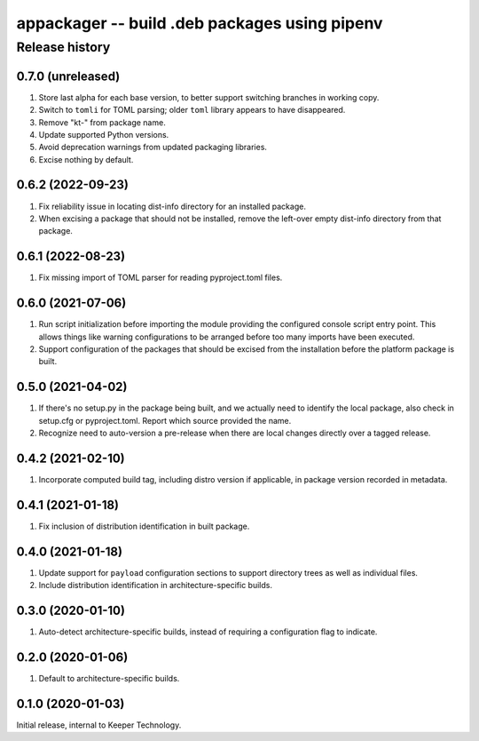 ==============================================
appackager -- build .deb packages using pipenv
==============================================


Release history
---------------

0.7.0 (unreleased)
~~~~~~~~~~~~~~~~~~

#. Store last alpha for each base version, to better support switching
   branches in working copy.
#. Switch to ``tomli`` for TOML parsing; older ``toml`` library appears
   to have disappeared.
#. Remove "kt-" from package name.
#. Update supported Python versions.
#. Avoid deprecation warnings from updated packaging libraries.
#. Excise nothing by default.


0.6.2 (2022-09-23)
~~~~~~~~~~~~~~~~~~

#. Fix reliability issue in locating dist-info directory for an
   installed package.

#. When excising a package that should not be installed, remove the
   left-over empty dist-info directory from that package.


0.6.1 (2022-08-23)
~~~~~~~~~~~~~~~~~~

#. Fix missing import of TOML parser for reading pyproject.toml files.


0.6.0 (2021-07-06)
~~~~~~~~~~~~~~~~~~

#. Run script initialization before importing the module providing the
   configured console script entry point.  This allows things like
   warning configurations to be arranged before too many imports have
   been executed.

#. Support configuration of the packages that should be excised from the
   installation before the platform package is built.


0.5.0 (2021-04-02)
~~~~~~~~~~~~~~~~~~

#. If there's no setup.py in the package being built, and we actually
   need to identify the local package, also check in setup.cfg or
   pyproject.toml.  Report which source provided the name.

#. Recognize need to auto-version a pre-release when there are local
   changes directly over a tagged release.


0.4.2 (2021-02-10)
~~~~~~~~~~~~~~~~~~

#. Incorporate computed build tag, including distro version if
   applicable, in package version recorded in metadata.


0.4.1 (2021-01-18)
~~~~~~~~~~~~~~~~~~

#. Fix inclusion of distribution identification in built package.


0.4.0 (2021-01-18)
~~~~~~~~~~~~~~~~~~

#. Update support for ``payload`` configuration sections to support
   directory trees as well as individual files.

#. Include distribution identification in architecture-specific builds.


0.3.0 (2020-01-10)
~~~~~~~~~~~~~~~~~~

#. Auto-detect architecture-specific builds, instead of requiring a
   configuration flag to indicate.


0.2.0 (2020-01-06)
~~~~~~~~~~~~~~~~~~

#. Default to architecture-specific builds.


0.1.0 (2020-01-03)
~~~~~~~~~~~~~~~~~~

Initial release, internal to Keeper Technology.
